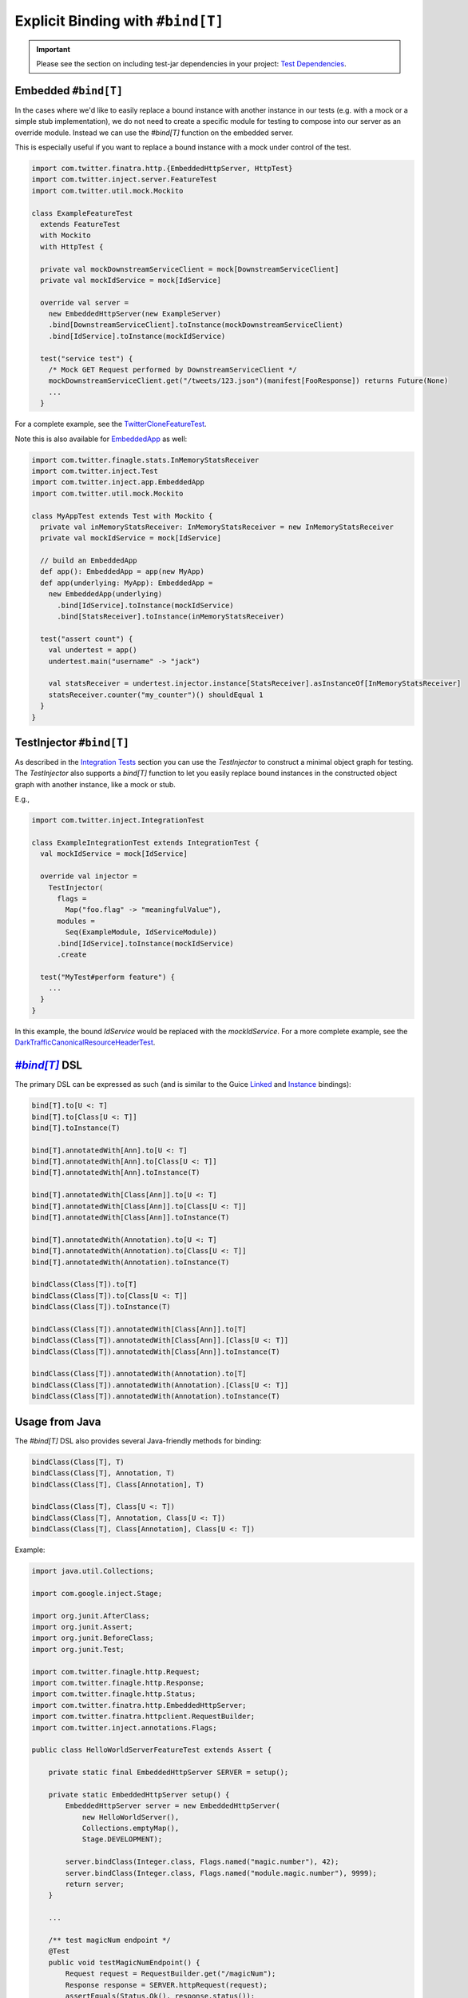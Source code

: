 .. _bind_dsl:

Explicit Binding with ``#bind[T]``
==================================

.. important::

  Please see the section on including test-jar dependencies in your project: `Test Dependencies <../..#test-dependencies>`_.

Embedded ``#bind[T]``
----------------------------

In the cases where we'd like to easily replace a bound instance with another instance in our tests
(e.g. with a mock or a simple stub implementation), we do not need to create a specific module
for testing to compose into our server as an override module. Instead we can use the `#bind[T]`
function on the embedded server.

This is especially useful if you want to replace a bound instance with a mock under control of the
test. 

.. code:: scala

    import com.twitter.finatra.http.{EmbeddedHttpServer, HttpTest}
    import com.twitter.inject.server.FeatureTest
    import com.twitter.util.mock.Mockito

    class ExampleFeatureTest
      extends FeatureTest
      with Mockito
      with HttpTest {

      private val mockDownstreamServiceClient = mock[DownstreamServiceClient]
      private val mockIdService = mock[IdService]

      override val server =
        new EmbeddedHttpServer(new ExampleServer)
        .bind[DownstreamServiceClient].toInstance(mockDownstreamServiceClient)
        .bind[IdService].toInstance(mockIdService)

      test("service test") {
        /* Mock GET Request performed by DownstreamServiceClient */
        mockDownstreamServiceClient.get("/tweets/123.json")(manifest[FooResponse]) returns Future(None)
        ...
      }

For a complete example, see the
`TwitterCloneFeatureTest <https://github.com/twitter/finatra/blob/develop/examples/advanced/twitter-clone/src/test/scala/finatra/quickstart/TwitterCloneFeatureTest.scala>`__.

Note this is also available for `EmbeddedApp <https://github.com/twitter/finatra/blob/develop/inject/inject-app/src/test/scala/com/twitter/inject/app/EmbeddedApp.scala>`__ as well:

.. code:: scala

    import com.twitter.finagle.stats.InMemoryStatsReceiver
    import com.twitter.inject.Test
    import com.twitter.inject.app.EmbeddedApp
    import com.twitter.util.mock.Mockito

    class MyAppTest extends Test with Mockito {
      private val inMemoryStatsReceiver: InMemoryStatsReceiver = new InMemoryStatsReceiver
      private val mockIdService = mock[IdService]

      // build an EmbeddedApp
      def app(): EmbeddedApp = app(new MyApp)
      def app(underlying: MyApp): EmbeddedApp = 
        new EmbeddedApp(underlying)
          .bind[IdService].toInstance(mockIdService)
          .bind[StatsReceiver].toInstance(inMemoryStatsReceiver)

      test("assert count") {
        val undertest = app()
        undertest.main("username" -> "jack")

        val statsReceiver = undertest.injector.instance[StatsReceiver].asInstanceOf[InMemoryStatsReceiver]
        statsReceiver.counter("my_counter")() shouldEqual 1
      }
    }

TestInjector ``#bind[T]``
-------------------------

As described in the `Integration Tests <#integration_tests>`__ section you can use the `TestInjector`
to construct a minimal object graph for testing. The `TestInjector` also supports a `bind[T]` function
to let you easily replace bound instances in the constructed object graph with another instance, like
a mock or stub.

E.g.,

.. code:: scala

    import com.twitter.inject.IntegrationTest

    class ExampleIntegrationTest extends IntegrationTest {
      val mockIdService = mock[IdService]

      override val injector =
        TestInjector(
          flags =
            Map("foo.flag" -> "meaningfulValue"),
          modules =
            Seq(ExampleModule, IdServiceModule))
          .bind[IdService].toInstance(mockIdService)
          .create

      test("MyTest#perform feature") {
        ...
      }
    }

In this example, the bound `IdService` would be replaced with the `mockIdService`. For a more complete
example, see the `DarkTrafficCanonicalResourceHeaderTest <https://github.com/twitter/finatra/blob/develop/http/src/test/scala/com/twitter/finatra/http/tests/integration/darktraffic/test/DarkTrafficCanonicalResourceHeaderTest.scala>`__.

|#bind[T]|_ DSL
---------------

The primary DSL can be expressed as such (and is similar to the Guice `Linked <https://github.com/google/guice/wiki/LinkedBindings>`__
and `Instance <https://github.com/google/guice/wiki/InstanceBindings>`__ bindings):

.. code:: scala

    bind[T].to[U <: T]
    bind[T].to[Class[U <: T]]
    bind[T].toInstance(T)

    bind[T].annotatedWith[Ann].to[U <: T]
    bind[T].annotatedWith[Ann].to[Class[U <: T]]
    bind[T].annotatedWith[Ann].toInstance(T)

    bind[T].annotatedWith[Class[Ann]].to[U <: T]
    bind[T].annotatedWith[Class[Ann]].to[Class[U <: T]]
    bind[T].annotatedWith[Class[Ann]].toInstance(T)

    bind[T].annotatedWith(Annotation).to[U <: T]
    bind[T].annotatedWith(Annotation).to[Class[U <: T]]
    bind[T].annotatedWith(Annotation).toInstance(T)

    bindClass(Class[T]).to[T]
    bindClass(Class[T]).to[Class[U <: T]]
    bindClass(Class[T]).toInstance(T)

    bindClass(Class[T]).annotatedWith[Class[Ann]].to[T]
    bindClass(Class[T]).annotatedWith[Class[Ann]].[Class[U <: T]]
    bindClass(Class[T]).annotatedWith[Class[Ann]].toInstance(T)

    bindClass(Class[T]).annotatedWith(Annotation).to[T]
    bindClass(Class[T]).annotatedWith(Annotation).[Class[U <: T]]
    bindClass(Class[T]).annotatedWith(Annotation).toInstance(T)

Usage from Java
---------------

The `#bind[T]` DSL also provides several Java-friendly methods for binding:

.. code:: scala

    bindClass(Class[T], T)
    bindClass(Class[T], Annotation, T)
    bindClass(Class[T], Class[Annotation], T)

    bindClass(Class[T], Class[U <: T])
    bindClass(Class[T], Annotation, Class[U <: T])
    bindClass(Class[T], Class[Annotation], Class[U <: T])

Example:

.. code:: java

    import java.util.Collections;

    import com.google.inject.Stage;

    import org.junit.AfterClass;
    import org.junit.Assert;
    import org.junit.BeforeClass;
    import org.junit.Test;

    import com.twitter.finagle.http.Request;
    import com.twitter.finagle.http.Response;
    import com.twitter.finagle.http.Status;
    import com.twitter.finatra.http.EmbeddedHttpServer;
    import com.twitter.finatra.httpclient.RequestBuilder;
    import com.twitter.inject.annotations.Flags;

    public class HelloWorldServerFeatureTest extends Assert {

        private static final EmbeddedHttpServer SERVER = setup();

        private static EmbeddedHttpServer setup() {
            EmbeddedHttpServer server = new EmbeddedHttpServer(
                new HelloWorldServer(),
                Collections.emptyMap(),
                Stage.DEVELOPMENT);

            server.bindClass(Integer.class, Flags.named("magic.number"), 42);
            server.bindClass(Integer.class, Flags.named("module.magic.number"), 9999);
            return server;
        }

        ...

        /** test magicNum endpoint */
        @Test
        public void testMagicNumEndpoint() {
            Request request = RequestBuilder.get("/magicNum");
            Response response = SERVER.httpRequest(request);
            assertEquals(Status.Ok(), response.status());
            assertEquals("42", response.contentString());
        }
    }

See the `java-http-server <https://github.com/twitter/finatra/tree/develop/examples/http-server/java/src/main/java>`__
for a full example of using the `#bind[T]` DSL in test to override a binding in a server.

Injecting Members of a Test
---------------------------

.. warning::

    Do not inject members of a test class into the server or application under test.

We strongly discourage injecting members of a test into your server or application. This includes using `@Inject` or 
`@Bind` (the com.google.inject.testing.fieldbinder.Bind annotation) on a test member field then using the server or 
application's `c.t.inject.Injector <https://github.com/twitter/finatra/blob/develop/inject/inject-core/src/main/scala/com/twitter/inject/Injector.scala>`__ to do `injector.underlying.injectMembers(this)`.

Why?
~~~~

The server or application under test has a different lifecycle than the test class. Mixing them in this manner is first,
hard to reason about and second, can lead to possibly non-deterministic tests. You will also make it hard to test 
`multiple servers or applications <./feature_tests.html#testing-multiple-applications-or-servers>`__ in a single test file.

Lastly, but perhaps most importantly, the `Injector` of a server or application under test is meant to be encapsulated to that server or application. Any mutation of its object graph should happen within the constraints of its lifecycle and thus you should not mutate its object graph after it has started. The framework thus provides ways to do this safely taking into account the server
or application's lifecyle: either provide an `override module <./override_modules.html>`__ or use the `#bind[T]` DSL here
to replace a binding **when instantiating** the server or application under test.

More Information
----------------

- :doc:`index`
- :doc:`embedded`
- :doc:`feature_tests`
- :doc:`integration_tests`
- :doc:`startup_tests`
- :doc:`mocks`
- :doc:`mixins`
- :doc:`override_modules`

.. |#bind[T]| replace:: `#bind[T]`
.. _#bind[T]: https://github.com/twitter/finatra/tree/develop/inject/inject-app/src/test/scala/com/twitter/inject/app/BindDSL.scala
